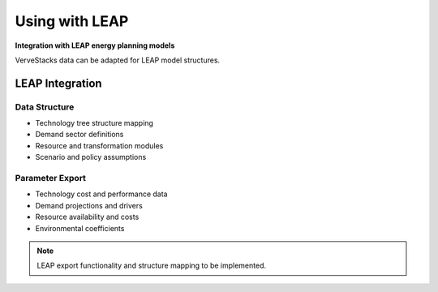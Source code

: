 =================
Using with LEAP
=================

**Integration with LEAP energy planning models**

VerveStacks data can be adapted for LEAP model structures.

LEAP Integration
================

Data Structure
--------------
- Technology tree structure mapping
- Demand sector definitions
- Resource and transformation modules
- Scenario and policy assumptions

Parameter Export
----------------
- Technology cost and performance data
- Demand projections and drivers
- Resource availability and costs
- Environmental coefficients

.. note::
   LEAP export functionality and structure mapping to be implemented.
